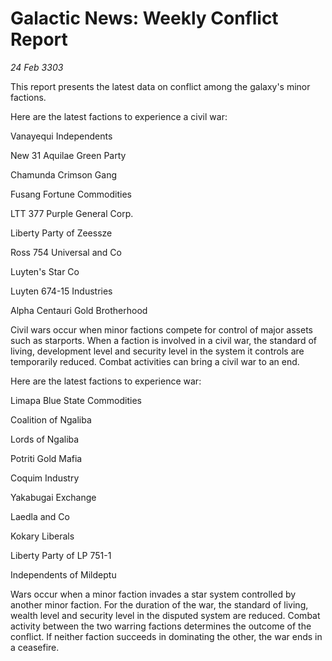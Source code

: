 * Galactic News: Weekly Conflict Report

/24 Feb 3303/

This report presents the latest data on conflict among the galaxy's minor factions. 

Here are the latest factions to experience a civil war: 

Vanayequi Independents 

New 31 Aquilae Green Party 

Chamunda Crimson Gang 

Fusang Fortune Commodities 

LTT 377 Purple General Corp. 

Liberty Party of Zeessze 

Ross 754 Universal and Co 

Luyten's Star Co 

Luyten 674-15 Industries 

Alpha Centauri Gold Brotherhood 

Civil wars occur when minor factions compete for control of major assets such as starports. When a faction is involved in a civil war, the standard of living, development level and security level in the system it controls are temporarily reduced. Combat activities can bring a civil war to an end. 

Here are the latest factions to experience war: 

Limapa Blue State Commodities 

Coalition of Ngaliba 

Lords of Ngaliba 

Potriti Gold Mafia 

Coquim Industry 

Yakabugai Exchange 

Laedla and Co 

Kokary Liberals 

Liberty Party of LP 751-1 

Independents of Mildeptu 

Wars occur when a minor faction invades a star system controlled by another minor faction. For the duration of the war, the standard of living, wealth level and security level in the disputed system are reduced. Combat activity between the two warring factions determines the outcome of the conflict. If neither faction succeeds in dominating the other, the war ends in a ceasefire.